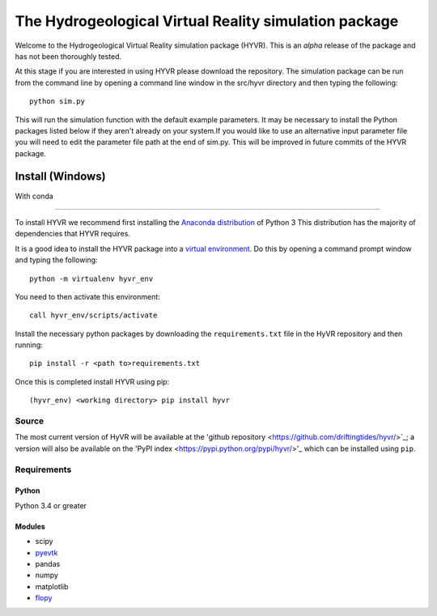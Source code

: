 ======================================================
The Hydrogeological Virtual Reality simulation package
======================================================

Welcome to the Hydrogeological Virtual Reality simulation package (HYVR). This is an *alpha* release of the package and has not been thoroughly tested.

At this stage if you are interested in using HYVR please download the repository. The simulation package can be run from the command line by opening a command line window in the src/hyvr directory and then typing the following::

    python sim.py
    
This will run the simulation function with the default example parameters. It may be necessary to install the Python packages listed below if they aren't already on your system.If you would like to use an alternative input parameter file you will need to edit the parameter file path at the end of sim.py. This will be improved in future commits of the HYVR package.

-----------------
Install (Windows)
-----------------

With conda

^^^^^^^^^^

To install HYVR we recommend first installing the `Anaconda distribution <https://www.anaconda.com/download/>`_ of Python 3 This distribution has the majority of dependencies that HYVR requires.

It is a good idea to install the HYVR package into a `virtual environment <https://conda.io/docs/user-guide/tasks/manage-environments.html>`_. Do this by opening a command prompt window and typing the following::    

    python -m virtualenv hyvr_env
	    
You need to then activate this environment::

    call hyvr_env/scripts/activate
	
Install the necessary python packages by downloading the ``requirements.txt`` file in the HyVR repository and then running::
	
	pip install -r <path to>requirements.txt
    
Once this is completed install HYVR using pip::

    (hyvr_env) <working directory> pip install hyvr
   
    

Source
------
The most current version of HyVR will be available at the 'github repository <https://github.com/driftingtides/hyvr/>`_; a version will also be available on the 'PyPI index <https://pypi.python.org/pypi/hyvr/>'_ which can be installed using ``pip``.


Requirements
------------

Python
^^^^^^
Python 3.4 or greater

Modules
^^^^^^^

* scipy
* `pyevtk <https://pypi.python.org/pypi/PyEVTK>`_
* pandas
* numpy
* matplotlib
* `flopy <https://github.com/modflowpy/flopy>`_

